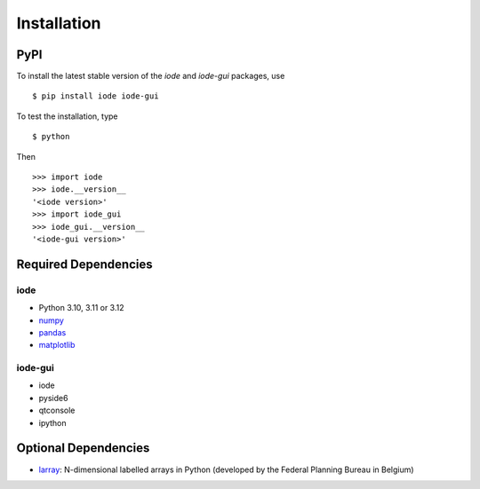 Installation
============

PyPI
----

To install the latest stable version of the *iode* and *iode-gui* packages, use ::

    $ pip install iode iode-gui


To test the installation, type ::

    $ python

Then ::

    >>> import iode
    >>> iode.__version__
    '<iode version>'
    >>> import iode_gui
    >>> iode_gui.__version__
    '<iode-gui version>'


Required Dependencies
---------------------

iode
~~~~

- Python 3.10, 3.11 or 3.12
- `numpy <http://www.numpy.org/>`__
- `pandas <http://pandas.pydata.org/>`__
- `matplotlib <http://matplotlib.org/>`__

iode-gui
~~~~~~~~

- iode
- pyside6 
- qtconsole
- ipython


Optional Dependencies
---------------------

- `larray <https://github.com/larray-project/larray>`__:
  N-dimensional labelled arrays in Python (developed by the Federal Planning Bureau in Belgium) 
